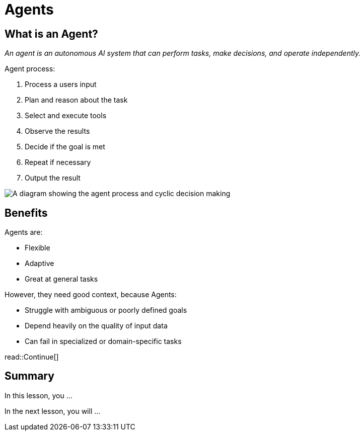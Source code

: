 = Agents
:type: lesson
:order: 1

== What is an Agent?

_An agent is an autonomous AI system that can perform tasks, make decisions, and operate independently._

Agent process:

. Process a users input
. Plan and reason about the task
. Select and execute tools
. Observe the results
. Decide if the goal is met
. Repeat if necessary
. Output the result

image::/images/agent-process.svg["A diagram showing the agent process and cyclic decision making"]

== Benefits 

Agents are: 

* Flexible
* Adaptive
* Great at general tasks

However, they need good context, because Agents:

* Struggle with ambiguous or poorly defined goals
* Depend heavily on the quality of input data
* Can fail in specialized or domain-specific tasks

read::Continue[]

[.summary]
== Summary

In this lesson, you ...

In the next lesson, you will ...
